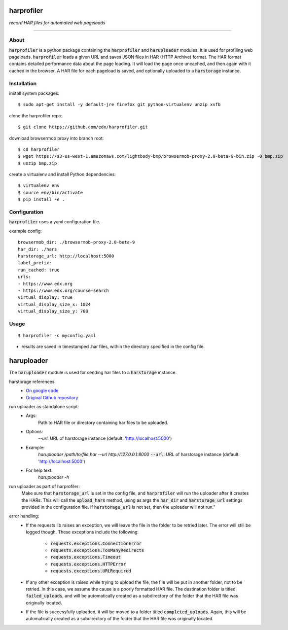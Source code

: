 harprofiler
===========

*record HAR files for automated web pageloads*

----

About
-----

:code:`harprofiler` is a python package containing the :code:`harprofiler` and :code:`haruploader` modules. It is used for profiling web pageloads.  :code:`harprofiler` loads a given URL and saves JSON files in HAR (HTTP Archive) format.  The HAR format contains detailed performance data about the page loading.  It will load the page once uncached, and then again with it cached in the browser.  A HAR file for each pageload is saved, and optionally uploaded to a :code:`harstorage` instance.

Installation
------------

install system packages::

    $ sudo apt-get install -y default-jre firefox git python-virtualenv unzip xvfb

clone the harprofiler repo::

    $ git clone https://github.com/edx/harprofiler.git

download browsermob proxy into branch root::

    $ cd harprofiler
    $ wget https://s3-us-west-1.amazonaws.com/lightbody-bmp/browsermob-proxy-2.0-beta-9-bin.zip -O bmp.zip
    $ unzip bmp.zip

create a virtualenv and install Python dependencies::

    $ virtualenv env
    $ source env/bin/activate
    $ pip install -e .

Configuration
-------------

:code:`harprofiler` uses a yaml configuration file.

example config::

    browsermob_dir: ./browsermob-proxy-2.0-beta-9
    har_dir: ./hars
    harstorage_url: http://localhost:5000
    label_prefix:
    run_cached: true
    urls:
    - https://www.edx.org
    - https://www.edx.org/course-search
    virtual_display: true
    virtual_display_size_x: 1024
    virtual_display_size_y: 768

Usage
-----

::

    $ harprofiler -c myconfig.yaml

* results are saved in timestamped .har files, within the directory specified in the config file.


haruploader
===========

The :code:`haruploader` module is used for sending har files to a :code:`harstorage` instance.

harstorage references:
    * `On google code <https://code.google.com/p/harstorage/w/list/>`_
    * `Original Github repository <https://github.com/pavel-paulau/harstorage>`_

run uploader as standalone script:
    * Args:
        Path to HAR file or directory containing har files to be uploaded.
    * Options:
       `--url`: URL of harstorage instance (default: 'http://localhost:5000')
    * Example:
        `haruploader /path/to/file.har --url http://127.0.0.1:8000`
        :code:`--url`: URL of harstorage instance (default: 'http://localhost:5000')
    * For help text:
        `haruploader -h`

run uploader as part of harprofiler:
    Make sure that :code:`harstorage_url` is set in the config file, and :code:`harprofiler` will run the uploader after it creates the HARs. This will call the :code:`upload_hars` method, using as args the :code:`har_dir` and :code:`harstorage_url` settings provided in the configuration file. If :code:`harstorage_url` is not set, then the uploader will not run."

error handling:
    * If the requests lib raises an exception, we will leave the file in the folder to be retried later. The error will still be logged though. These exceptions include the following:

        * :code:`requests.exceptions.ConnectionError`
        * :code:`requests.exceptions.TooManyRedirects`
        * :code:`requests.exceptions.Timeout`
        * :code:`requests.exceptions.HTTPError`
        * :code:`requests.exceptions.URLRequired`

    * If any other exception is raised while trying to upload the file, the file will be put in another folder, not to be retried. In this case, we assume the cause is a poorly formatted HAR file. The destination folder is titled :code:`failed_uploads`, and will be automatically created as a subdirectory of the folder that the HAR file was originally located.
    * If the file is successfully uploaded, it will be moved to a folder titled :code:`completed_uploads`.  Again, this will be automatically created as a subdirectory of the folder that the HAR file was originally located.

